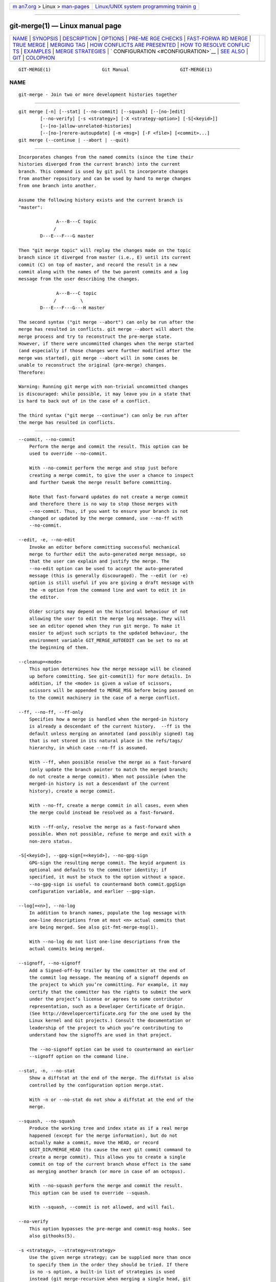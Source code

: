.. container:: page-top

.. container:: nav-bar

   +----------------------------------+----------------------------------+
   | `m                               | `Linux/UNIX system programming   |
   | an7.org <../../../index.html>`__ | trainin                          |
   | > Linux >                        | g <http://man7.org/training/>`__ |
   | `man-pages <../index.html>`__    |                                  |
   +----------------------------------+----------------------------------+

--------------

git-merge(1) — Linux manual page
================================

+-----------------------------------+-----------------------------------+
| `NAME <#NAME>`__ \|               |                                   |
| `SYNOPSIS <#SYNOPSIS>`__ \|       |                                   |
| `DESCRIPTION <#DESCRIPTION>`__ \| |                                   |
| `OPTIONS <#OPTIONS>`__ \|         |                                   |
| `PRE-ME                           |                                   |
| RGE CHECKS <#PRE-MERGE_CHECKS>`__ |                                   |
| \|                                |                                   |
| `FAST-FORWA                       |                                   |
| RD MERGE <#FAST-FORWARD_MERGE>`__ |                                   |
| \| `TRUE MERGE <#TRUE_MERGE>`__   |                                   |
| \| `MERGING TAG <#MERGING_TAG>`__ |                                   |
| \|                                |                                   |
| `HOW CONFLICTS ARE PRESENTED      |                                   |
| <#HOW_CONFLICTS_ARE_PRESENTED>`__ |                                   |
| \|                                |                                   |
| `HOW TO RESOLVE CONFLIC           |                                   |
| TS <#HOW_TO_RESOLVE_CONFLICTS>`__ |                                   |
| \| `EXAMPLES <#EXAMPLES>`__ \|    |                                   |
| `MERGE                            |                                   |
| STRATEGIES <#MERGE_STRATEGIES>`__ |                                   |
| \|                                |                                   |
| `                                 |                                   |
| CONFIGURATION <#CONFIGURATION>`__ |                                   |
| \| `SEE ALSO <#SEE_ALSO>`__ \|    |                                   |
| `GIT <#GIT>`__ \|                 |                                   |
| `COLOPHON <#COLOPHON>`__          |                                   |
+-----------------------------------+-----------------------------------+
| .. container:: man-search-box     |                                   |
+-----------------------------------+-----------------------------------+

::

   GIT-MERGE(1)                   Git Manual                   GIT-MERGE(1)

NAME
-------------------------------------------------

::

          git-merge - Join two or more development histories together


---------------------------------------------------------

::

          git merge [-n] [--stat] [--no-commit] [--squash] [--[no-]edit]
                  [--no-verify] [-s <strategy>] [-X <strategy-option>] [-S[<keyid>]]
                  [--[no-]allow-unrelated-histories]
                  [--[no-]rerere-autoupdate] [-m <msg>] [-F <file>] [<commit>...]
          git merge (--continue | --abort | --quit)


---------------------------------------------------------------

::

          Incorporates changes from the named commits (since the time their
          histories diverged from the current branch) into the current
          branch. This command is used by git pull to incorporate changes
          from another repository and can be used by hand to merge changes
          from one branch into another.

          Assume the following history exists and the current branch is
          "master":

                        A---B---C topic
                       /
                  D---E---F---G master

          Then "git merge topic" will replay the changes made on the topic
          branch since it diverged from master (i.e., E) until its current
          commit (C) on top of master, and record the result in a new
          commit along with the names of the two parent commits and a log
          message from the user describing the changes.

                        A---B---C topic
                       /         \
                  D---E---F---G---H master

          The second syntax ("git merge --abort") can only be run after the
          merge has resulted in conflicts. git merge --abort will abort the
          merge process and try to reconstruct the pre-merge state.
          However, if there were uncommitted changes when the merge started
          (and especially if those changes were further modified after the
          merge was started), git merge --abort will in some cases be
          unable to reconstruct the original (pre-merge) changes.
          Therefore:

          Warning: Running git merge with non-trivial uncommitted changes
          is discouraged: while possible, it may leave you in a state that
          is hard to back out of in the case of a conflict.

          The third syntax ("git merge --continue") can only be run after
          the merge has resulted in conflicts.


-------------------------------------------------------

::

          --commit, --no-commit
              Perform the merge and commit the result. This option can be
              used to override --no-commit.

              With --no-commit perform the merge and stop just before
              creating a merge commit, to give the user a chance to inspect
              and further tweak the merge result before committing.

              Note that fast-forward updates do not create a merge commit
              and therefore there is no way to stop those merges with
              --no-commit. Thus, if you want to ensure your branch is not
              changed or updated by the merge command, use --no-ff with
              --no-commit.

          --edit, -e, --no-edit
              Invoke an editor before committing successful mechanical
              merge to further edit the auto-generated merge message, so
              that the user can explain and justify the merge. The
              --no-edit option can be used to accept the auto-generated
              message (this is generally discouraged). The --edit (or -e)
              option is still useful if you are giving a draft message with
              the -m option from the command line and want to edit it in
              the editor.

              Older scripts may depend on the historical behaviour of not
              allowing the user to edit the merge log message. They will
              see an editor opened when they run git merge. To make it
              easier to adjust such scripts to the updated behaviour, the
              environment variable GIT_MERGE_AUTOEDIT can be set to no at
              the beginning of them.

          --cleanup=<mode>
              This option determines how the merge message will be cleaned
              up before committing. See git-commit(1) for more details. In
              addition, if the <mode> is given a value of scissors,
              scissors will be appended to MERGE_MSG before being passed on
              to the commit machinery in the case of a merge conflict.

          --ff, --no-ff, --ff-only
              Specifies how a merge is handled when the merged-in history
              is already a descendant of the current history.  --ff is the
              default unless merging an annotated (and possibly signed) tag
              that is not stored in its natural place in the refs/tags/
              hierarchy, in which case --no-ff is assumed.

              With --ff, when possible resolve the merge as a fast-forward
              (only update the branch pointer to match the merged branch;
              do not create a merge commit). When not possible (when the
              merged-in history is not a descendant of the current
              history), create a merge commit.

              With --no-ff, create a merge commit in all cases, even when
              the merge could instead be resolved as a fast-forward.

              With --ff-only, resolve the merge as a fast-forward when
              possible. When not possible, refuse to merge and exit with a
              non-zero status.

          -S[<keyid>], --gpg-sign[=<keyid>], --no-gpg-sign
              GPG-sign the resulting merge commit. The keyid argument is
              optional and defaults to the committer identity; if
              specified, it must be stuck to the option without a space.
              --no-gpg-sign is useful to countermand both commit.gpgSign
              configuration variable, and earlier --gpg-sign.

          --log[=<n>], --no-log
              In addition to branch names, populate the log message with
              one-line descriptions from at most <n> actual commits that
              are being merged. See also git-fmt-merge-msg(1).

              With --no-log do not list one-line descriptions from the
              actual commits being merged.

          --signoff, --no-signoff
              Add a Signed-off-by trailer by the committer at the end of
              the commit log message. The meaning of a signoff depends on
              the project to which you’re committing. For example, it may
              certify that the committer has the rights to submit the work
              under the project’s license or agrees to some contributor
              representation, such as a Developer Certificate of Origin.
              (See http://developercertificate.org for the one used by the
              Linux kernel and Git projects.) Consult the documentation or
              leadership of the project to which you’re contributing to
              understand how the signoffs are used in that project.

              The --no-signoff option can be used to countermand an earlier
              --signoff option on the command line.

          --stat, -n, --no-stat
              Show a diffstat at the end of the merge. The diffstat is also
              controlled by the configuration option merge.stat.

              With -n or --no-stat do not show a diffstat at the end of the
              merge.

          --squash, --no-squash
              Produce the working tree and index state as if a real merge
              happened (except for the merge information), but do not
              actually make a commit, move the HEAD, or record
              $GIT_DIR/MERGE_HEAD (to cause the next git commit command to
              create a merge commit). This allows you to create a single
              commit on top of the current branch whose effect is the same
              as merging another branch (or more in case of an octopus).

              With --no-squash perform the merge and commit the result.
              This option can be used to override --squash.

              With --squash, --commit is not allowed, and will fail.

          --no-verify
              This option bypasses the pre-merge and commit-msg hooks. See
              also githooks(5).

          -s <strategy>, --strategy=<strategy>
              Use the given merge strategy; can be supplied more than once
              to specify them in the order they should be tried. If there
              is no -s option, a built-in list of strategies is used
              instead (git merge-recursive when merging a single head, git
              merge-octopus otherwise).

          -X <option>, --strategy-option=<option>
              Pass merge strategy specific option through to the merge
              strategy.

          --verify-signatures, --no-verify-signatures
              Verify that the tip commit of the side branch being merged is
              signed with a valid key, i.e. a key that has a valid uid: in
              the default trust model, this means the signing key has been
              signed by a trusted key. If the tip commit of the side branch
              is not signed with a valid key, the merge is aborted.

          --summary, --no-summary
              Synonyms to --stat and --no-stat; these are deprecated and
              will be removed in the future.

          -q, --quiet
              Operate quietly. Implies --no-progress.

          -v, --verbose
              Be verbose.

          --progress, --no-progress
              Turn progress on/off explicitly. If neither is specified,
              progress is shown if standard error is connected to a
              terminal. Note that not all merge strategies may support
              progress reporting.

          --autostash, --no-autostash
              Automatically create a temporary stash entry before the
              operation begins, record it in the special ref
              MERGE_AUTOSTASH and apply it after the operation ends. This
              means that you can run the operation on a dirty worktree.
              However, use with care: the final stash application after a
              successful merge might result in non-trivial conflicts.

          --allow-unrelated-histories
              By default, git merge command refuses to merge histories that
              do not share a common ancestor. This option can be used to
              override this safety when merging histories of two projects
              that started their lives independently. As that is a very
              rare occasion, no configuration variable to enable this by
              default exists and will not be added.

          -m <msg>
              Set the commit message to be used for the merge commit (in
              case one is created).

              If --log is specified, a shortlog of the commits being merged
              will be appended to the specified message.

              The git fmt-merge-msg command can be used to give a good
              default for automated git merge invocations. The automated
              message can include the branch description.

          -F <file>, --file=<file>
              Read the commit message to be used for the merge commit (in
              case one is created).

              If --log is specified, a shortlog of the commits being merged
              will be appended to the specified message.

          --rerere-autoupdate, --no-rerere-autoupdate
              Allow the rerere mechanism to update the index with the
              result of auto-conflict resolution if possible.

          --overwrite-ignore, --no-overwrite-ignore
              Silently overwrite ignored files from the merge result. This
              is the default behavior. Use --no-overwrite-ignore to abort.

          --abort
              Abort the current conflict resolution process, and try to
              reconstruct the pre-merge state. If an autostash entry is
              present, apply it to the worktree.

              If there were uncommitted worktree changes present when the
              merge started, git merge --abort will in some cases be unable
              to reconstruct these changes. It is therefore recommended to
              always commit or stash your changes before running git merge.

              git merge --abort is equivalent to git reset --merge when
              MERGE_HEAD is present unless MERGE_AUTOSTASH is also present
              in which case git merge --abort applies the stash entry to
              the worktree whereas git reset --merge will save the stashed
              changes in the stash list.

          --quit
              Forget about the current merge in progress. Leave the index
              and the working tree as-is. If MERGE_AUTOSTASH is present,
              the stash entry will be saved to the stash list.

          --continue
              After a git merge stops due to conflicts you can conclude the
              merge by running git merge --continue (see "HOW TO RESOLVE
              CONFLICTS" section below).

          <commit>...
              Commits, usually other branch heads, to merge into our
              branch. Specifying more than one commit will create a merge
              with more than two parents (affectionately called an Octopus
              merge).

              If no commit is given from the command line, merge the
              remote-tracking branches that the current branch is
              configured to use as its upstream. See also the configuration
              section of this manual page.

              When FETCH_HEAD (and no other commit) is specified, the
              branches recorded in the .git/FETCH_HEAD file by the previous
              invocation of git fetch for merging are merged to the current
              branch.


-------------------------------------------------------------------------

::

          Before applying outside changes, you should get your own work in
          good shape and committed locally, so it will not be clobbered if
          there are conflicts. See also git-stash(1). git pull and git
          merge will stop without doing anything when local uncommitted
          changes overlap with files that git pull/git merge may need to
          update.

          To avoid recording unrelated changes in the merge commit, git
          pull and git merge will also abort if there are any changes
          registered in the index relative to the HEAD commit. (Special
          narrow exceptions to this rule may exist depending on which merge
          strategy is in use, but generally, the index must match HEAD.)

          If all named commits are already ancestors of HEAD, git merge
          will exit early with the message "Already up to date."


-----------------------------------------------------------------------------

::

          Often the current branch head is an ancestor of the named commit.
          This is the most common case especially when invoked from git
          pull: you are tracking an upstream repository, you have committed
          no local changes, and now you want to update to a newer upstream
          revision. In this case, a new commit is not needed to store the
          combined history; instead, the HEAD (along with the index) is
          updated to point at the named commit, without creating an extra
          merge commit.

          This behavior can be suppressed with the --no-ff option.


-------------------------------------------------------------

::

          Except in a fast-forward merge (see above), the branches to be
          merged must be tied together by a merge commit that has both of
          them as its parents.

          A merged version reconciling the changes from all branches to be
          merged is committed, and your HEAD, index, and working tree are
          updated to it. It is possible to have modifications in the
          working tree as long as they do not overlap; the update will
          preserve them.

          When it is not obvious how to reconcile the changes, the
          following happens:

           1. The HEAD pointer stays the same.

           2. The MERGE_HEAD ref is set to point to the other branch head.

           3. Paths that merged cleanly are updated both in the index file
              and in your working tree.

           4. For conflicting paths, the index file records up to three
              versions: stage 1 stores the version from the common
              ancestor, stage 2 from HEAD, and stage 3 from MERGE_HEAD (you
              can inspect the stages with git ls-files -u). The working
              tree files contain the result of the "merge" program; i.e.
              3-way merge results with familiar conflict markers <<< ===
              >>>.

           5. No other changes are made. In particular, the local
              modifications you had before you started merge will stay the
              same and the index entries for them stay as they were, i.e.
              matching HEAD.

          If you tried a merge which resulted in complex conflicts and want
          to start over, you can recover with git merge --abort.


---------------------------------------------------------------

::

          When merging an annotated (and possibly signed) tag, Git always
          creates a merge commit even if a fast-forward merge is possible,
          and the commit message template is prepared with the tag message.
          Additionally, if the tag is signed, the signature check is
          reported as a comment in the message template. See also
          git-tag(1).

          When you want to just integrate with the work leading to the
          commit that happens to be tagged, e.g. synchronizing with an
          upstream release point, you may not want to make an unnecessary
          merge commit.

          In such a case, you can "unwrap" the tag yourself before feeding
          it to git merge, or pass --ff-only when you do not have any work
          on your own. e.g.

              git fetch origin
              git merge v1.2.3^0
              git merge --ff-only v1.2.3


-----------------------------------------------------------------------------------------------

::

          During a merge, the working tree files are updated to reflect the
          result of the merge. Among the changes made to the common
          ancestor’s version, non-overlapping ones (that is, you changed an
          area of the file while the other side left that area intact, or
          vice versa) are incorporated in the final result verbatim. When
          both sides made changes to the same area, however, Git cannot
          randomly pick one side over the other, and asks you to resolve it
          by leaving what both sides did to that area.

          By default, Git uses the same style as the one used by the
          "merge" program from the RCS suite to present such a conflicted
          hunk, like this:

              Here are lines that are either unchanged from the common
              ancestor, or cleanly resolved because only one side changed.
              <<<<<<< yours:sample.txt
              Conflict resolution is hard;
              let's go shopping.
              =======
              Git makes conflict resolution easy.
              >>>>>>> theirs:sample.txt
              And here is another line that is cleanly resolved or unmodified.

          The area where a pair of conflicting changes happened is marked
          with markers <<<<<<<, =======, and >>>>>>>. The part before the
          ======= is typically your side, and the part afterwards is
          typically their side.

          The default format does not show what the original said in the
          conflicting area. You cannot tell how many lines are deleted and
          replaced with Barbie’s remark on your side. The only thing you
          can tell is that your side wants to say it is hard and you’d
          prefer to go shopping, while the other side wants to claim it is
          easy.

          An alternative style can be used by setting the
          "merge.conflictStyle" configuration variable to "diff3". In
          "diff3" style, the above conflict may look like this:

              Here are lines that are either unchanged from the common
              ancestor, or cleanly resolved because only one side changed.
              <<<<<<< yours:sample.txt
              Conflict resolution is hard;
              let's go shopping.
              |||||||
              Conflict resolution is hard.
              =======
              Git makes conflict resolution easy.
              >>>>>>> theirs:sample.txt
              And here is another line that is cleanly resolved or unmodified.

          In addition to the <<<<<<<, =======, and >>>>>>> markers, it uses
          another ||||||| marker that is followed by the original text. You
          can tell that the original just stated a fact, and your side
          simply gave in to that statement and gave up, while the other
          side tried to have a more positive attitude. You can sometimes
          come up with a better resolution by viewing the original.


-----------------------------------------------------------------------------------------

::

          After seeing a conflict, you can do two things:

          •   Decide not to merge. The only clean-ups you need are to reset
              the index file to the HEAD commit to reverse 2. and to clean
              up working tree changes made by 2. and 3.; git merge --abort
              can be used for this.

          •   Resolve the conflicts. Git will mark the conflicts in the
              working tree. Edit the files into shape and git add them to
              the index. Use git commit or git merge --continue to seal the
              deal. The latter command checks whether there is a
              (interrupted) merge in progress before calling git commit.

          You can work through the conflict with a number of tools:

          •   Use a mergetool.  git mergetool to launch a graphical
              mergetool which will work you through the merge.

          •   Look at the diffs.  git diff will show a three-way diff,
              highlighting changes from both the HEAD and MERGE_HEAD
              versions.

          •   Look at the diffs from each branch.  git log --merge -p
              <path> will show diffs first for the HEAD version and then
              the MERGE_HEAD version.

          •   Look at the originals.  git show :1:filename shows the common
              ancestor, git show :2:filename shows the HEAD version, and
              git show :3:filename shows the MERGE_HEAD version.


---------------------------------------------------------

::

          •   Merge branches fixes and enhancements on top of the current
              branch, making an octopus merge:

                  $ git merge fixes enhancements

          •   Merge branch obsolete into the current branch, using ours
              merge strategy:

                  $ git merge -s ours obsolete

          •   Merge branch maint into the current branch, but do not make a
              new commit automatically:

                  $ git merge --no-commit maint

              This can be used when you want to include further changes to
              the merge, or want to write your own merge commit message.

              You should refrain from abusing this option to sneak
              substantial changes into a merge commit. Small fixups like
              bumping release/version name would be acceptable.


-------------------------------------------------------------------------

::

          The merge mechanism (git merge and git pull commands) allows the
          backend merge strategies to be chosen with -s option. Some
          strategies can also take their own options, which can be passed
          by giving -X<option> arguments to git merge and/or git pull.

          resolve
              This can only resolve two heads (i.e. the current branch and
              another branch you pulled from) using a 3-way merge
              algorithm. It tries to carefully detect criss-cross merge
              ambiguities and is considered generally safe and fast.

          recursive
              This can only resolve two heads using a 3-way merge
              algorithm. When there is more than one common ancestor that
              can be used for 3-way merge, it creates a merged tree of the
              common ancestors and uses that as the reference tree for the
              3-way merge. This has been reported to result in fewer merge
              conflicts without causing mismerges by tests done on actual
              merge commits taken from Linux 2.6 kernel development
              history. Additionally this can detect and handle merges
              involving renames, but currently cannot make use of detected
              copies. This is the default merge strategy when pulling or
              merging one branch.

              The recursive strategy can take the following options:

              ours
                  This option forces conflicting hunks to be auto-resolved
                  cleanly by favoring our version. Changes from the other
                  tree that do not conflict with our side are reflected in
                  the merge result. For a binary file, the entire contents
                  are taken from our side.

                  This should not be confused with the ours merge strategy,
                  which does not even look at what the other tree contains
                  at all. It discards everything the other tree did,
                  declaring our history contains all that happened in it.

              theirs
                  This is the opposite of ours; note that, unlike ours,
                  there is no theirs merge strategy to confuse this merge
                  option with.

              patience
                  With this option, merge-recursive spends a little extra
                  time to avoid mismerges that sometimes occur due to
                  unimportant matching lines (e.g., braces from distinct
                  functions). Use this when the branches to be merged have
                  diverged wildly. See also git-diff(1) --patience.

              diff-algorithm=[patience|minimal|histogram|myers]
                  Tells merge-recursive to use a different diff algorithm,
                  which can help avoid mismerges that occur due to
                  unimportant matching lines (such as braces from distinct
                  functions). See also git-diff(1) --diff-algorithm.

              ignore-space-change, ignore-all-space, ignore-space-at-eol,
              ignore-cr-at-eol
                  Treats lines with the indicated type of whitespace change
                  as unchanged for the sake of a three-way merge.
                  Whitespace changes mixed with other changes to a line are
                  not ignored. See also git-diff(1) -b, -w,
                  --ignore-space-at-eol, and --ignore-cr-at-eol.

                  •   If their version only introduces whitespace changes
                      to a line, our version is used;

                  •   If our version introduces whitespace changes but
                      their version includes a substantial change, their
                      version is used;

                  •   Otherwise, the merge proceeds in the usual way.

              renormalize
                  This runs a virtual check-out and check-in of all three
                  stages of a file when resolving a three-way merge. This
                  option is meant to be used when merging branches with
                  different clean filters or end-of-line normalization
                  rules. See "Merging branches with differing
                  checkin/checkout attributes" in gitattributes(5) for
                  details.

              no-renormalize
                  Disables the renormalize option. This overrides the
                  merge.renormalize configuration variable.

              no-renames
                  Turn off rename detection. This overrides the
                  merge.renames configuration variable. See also
                  git-diff(1) --no-renames.

              find-renames[=<n>]
                  Turn on rename detection, optionally setting the
                  similarity threshold. This is the default. This overrides
                  the merge.renames configuration variable. See also
                  git-diff(1) --find-renames.

              rename-threshold=<n>
                  Deprecated synonym for find-renames=<n>.

              subtree[=<path>]
                  This option is a more advanced form of subtree strategy,
                  where the strategy makes a guess on how two trees must be
                  shifted to match with each other when merging. Instead,
                  the specified path is prefixed (or stripped from the
                  beginning) to make the shape of two trees to match.

          octopus
              This resolves cases with more than two heads, but refuses to
              do a complex merge that needs manual resolution. It is
              primarily meant to be used for bundling topic branch heads
              together. This is the default merge strategy when pulling or
              merging more than one branch.

          ours
              This resolves any number of heads, but the resulting tree of
              the merge is always that of the current branch head,
              effectively ignoring all changes from all other branches. It
              is meant to be used to supersede old development history of
              side branches. Note that this is different from the -Xours
              option to the recursive merge strategy.

          subtree
              This is a modified recursive strategy. When merging trees A
              and B, if B corresponds to a subtree of A, B is first
              adjusted to match the tree structure of A, instead of reading
              the trees at the same level. This adjustment is also done to
              the common ancestor tree.

          With the strategies that use 3-way merge (including the default,
          recursive), if a change is made on both branches, but later
          reverted on one of the branches, that change will be present in
          the merged result; some people find this behavior confusing. It
          occurs because only the heads and the merge base are considered
          when performing a merge, not the individual commits. The merge
          algorithm therefore considers the reverted change as no change at
          all, and substitutes the changed version instead.


-------------------------------------------------------------------

::

          merge.conflictStyle
              Specify the style in which conflicted hunks are written out
              to working tree files upon merge. The default is "merge",
              which shows a <<<<<<< conflict marker, changes made by one
              side, a ======= marker, changes made by the other side, and
              then a >>>>>>> marker. An alternate style, "diff3", adds a
              ||||||| marker and the original text before the =======
              marker.

          merge.defaultToUpstream
              If merge is called without any commit argument, merge the
              upstream branches configured for the current branch by using
              their last observed values stored in their remote-tracking
              branches. The values of the branch.<current branch>.merge
              that name the branches at the remote named by branch.<current
              branch>.remote are consulted, and then they are mapped via
              remote.<remote>.fetch to their corresponding remote-tracking
              branches, and the tips of these tracking branches are merged.
              Defaults to true.

          merge.ff
              By default, Git does not create an extra merge commit when
              merging a commit that is a descendant of the current commit.
              Instead, the tip of the current branch is fast-forwarded.
              When set to false, this variable tells Git to create an extra
              merge commit in such a case (equivalent to giving the --no-ff
              option from the command line). When set to only, only such
              fast-forward merges are allowed (equivalent to giving the
              --ff-only option from the command line).

          merge.verifySignatures
              If true, this is equivalent to the --verify-signatures
              command line option. See git-merge(1) for details.

          merge.branchdesc
              In addition to branch names, populate the log message with
              the branch description text associated with them. Defaults to
              false.

          merge.log
              In addition to branch names, populate the log message with at
              most the specified number of one-line descriptions from the
              actual commits that are being merged. Defaults to false, and
              true is a synonym for 20.

          merge.suppressDest
              By adding a glob that matches the names of integration
              branches to this multi-valued configuration variable, the
              default merge message computed for merges into these
              integration branches will omit "into <branch name>" from its
              title.

              An element with an empty value can be used to clear the list
              of globs accumulated from previous configuration entries.
              When there is no merge.suppressDest variable defined, the
              default value of master is used for backward compatibility.

          merge.renameLimit
              The number of files to consider in the exhaustive portion of
              rename detection during a merge. If not specified, defaults
              to the value of diff.renameLimit. If neither
              merge.renameLimit nor diff.renameLimit are specified,
              currently defaults to 7000. This setting has no effect if
              rename detection is turned off.

          merge.renames
              Whether Git detects renames. If set to "false", rename
              detection is disabled. If set to "true", basic rename
              detection is enabled. Defaults to the value of diff.renames.

          merge.directoryRenames
              Whether Git detects directory renames, affecting what happens
              at merge time to new files added to a directory on one side
              of history when that directory was renamed on the other side
              of history. If merge.directoryRenames is set to "false",
              directory rename detection is disabled, meaning that such new
              files will be left behind in the old directory. If set to
              "true", directory rename detection is enabled, meaning that
              such new files will be moved into the new directory. If set
              to "conflict", a conflict will be reported for such paths. If
              merge.renames is false, merge.directoryRenames is ignored and
              treated as false. Defaults to "conflict".

          merge.renormalize
              Tell Git that canonical representation of files in the
              repository has changed over time (e.g. earlier commits record
              text files with CRLF line endings, but recent ones use LF
              line endings). In such a repository, Git can convert the data
              recorded in commits to a canonical form before performing a
              merge to reduce unnecessary conflicts. For more information,
              see section "Merging branches with differing checkin/checkout
              attributes" in gitattributes(5).

          merge.stat
              Whether to print the diffstat between ORIG_HEAD and the merge
              result at the end of the merge. True by default.

          merge.autoStash
              When set to true, automatically create a temporary stash
              entry before the operation begins, and apply it after the
              operation ends. This means that you can run merge on a dirty
              worktree. However, use with care: the final stash application
              after a successful merge might result in non-trivial
              conflicts. This option can be overridden by the
              --no-autostash and --autostash options of git-merge(1).
              Defaults to false.

          merge.tool
              Controls which merge tool is used by git-mergetool(1). The
              list below shows the valid built-in values. Any other value
              is treated as a custom merge tool and requires that a
              corresponding mergetool.<tool>.cmd variable is defined.

          merge.guitool
              Controls which merge tool is used by git-mergetool(1) when
              the -g/--gui flag is specified. The list below shows the
              valid built-in values. Any other value is treated as a custom
              merge tool and requires that a corresponding
              mergetool.<guitool>.cmd variable is defined.

              •   araxis

              •   bc

              •   bc3

              •   bc4

              •   codecompare

              •   deltawalker

              •   diffmerge

              •   diffuse

              •   ecmerge

              •   emerge

              •   examdiff

              •   guiffy

              •   gvimdiff

              •   gvimdiff1

              •   gvimdiff2

              •   gvimdiff3

              •   kdiff3

              •   meld

              •   nvimdiff

              •   nvimdiff1

              •   nvimdiff2

              •   nvimdiff3

              •   opendiff

              •   p4merge

              •   smerge

              •   tkdiff

              •   tortoisemerge

              •   vimdiff

              •   vimdiff1

              •   vimdiff2

              •   vimdiff3

              •   winmerge

              •   xxdiff

          merge.verbosity
              Controls the amount of output shown by the recursive merge
              strategy. Level 0 outputs nothing except a final error
              message if conflicts were detected. Level 1 outputs only
              conflicts, 2 outputs conflicts and file changes. Level 5 and
              above outputs debugging information. The default is level 2.
              Can be overridden by the GIT_MERGE_VERBOSITY environment
              variable.

          merge.<driver>.name
              Defines a human-readable name for a custom low-level merge
              driver. See gitattributes(5) for details.

          merge.<driver>.driver
              Defines the command that implements a custom low-level merge
              driver. See gitattributes(5) for details.

          merge.<driver>.recursive
              Names a low-level merge driver to be used when performing an
              internal merge between common ancestors. See gitattributes(5)
              for details.

          branch.<name>.mergeOptions
              Sets default options for merging into branch <name>. The
              syntax and supported options are the same as those of git
              merge, but option values containing whitespace characters are
              currently not supported.


---------------------------------------------------------

::

          git-fmt-merge-msg(1), git-pull(1), gitattributes(5),
          git-reset(1), git-diff(1), git-ls-files(1), git-add(1),
          git-rm(1), git-mergetool(1)


-----------------------------------------------

::

          Part of the git(1) suite

COLOPHON
---------------------------------------------------------

::

          This page is part of the git (Git distributed version control
          system) project.  Information about the project can be found at
          ⟨http://git-scm.com/⟩.  If you have a bug report for this manual
          page, see ⟨http://git-scm.com/community⟩.  This page was obtained
          from the project's upstream Git repository
          ⟨https://github.com/git/git.git⟩ on 2021-08-27.  (At that time,
          the date of the most recent commit that was found in the
          repository was 2021-08-24.)  If you discover any rendering
          problems in this HTML version of the page, or you believe there
          is a better or more up-to-date source for the page, or you have
          corrections or improvements to the information in this COLOPHON
          (which is not part of the original manual page), send a mail to
          man-pages@man7.org

   Git 2.33.0.69.gc420321         08/27/2021                   GIT-MERGE(1)

--------------

Pages that refer to this page: `git(1) <../man1/git.1.html>`__, 
`git-cherry-pick(1) <../man1/git-cherry-pick.1.html>`__, 
`git-commit(1) <../man1/git-commit.1.html>`__, 
`git-config(1) <../man1/git-config.1.html>`__, 
`git-fmt-merge-msg(1) <../man1/git-fmt-merge-msg.1.html>`__, 
`git-merge(1) <../man1/git-merge.1.html>`__, 
`git-merge-base(1) <../man1/git-merge-base.1.html>`__, 
`git-pull(1) <../man1/git-pull.1.html>`__, 
`git-revert(1) <../man1/git-revert.1.html>`__, 
`githooks(5) <../man5/githooks.5.html>`__, 
`giteveryday(7) <../man7/giteveryday.7.html>`__, 
`gitworkflows(7) <../man7/gitworkflows.7.html>`__

--------------

--------------

.. container:: footer

   +-----------------------+-----------------------+-----------------------+
   | HTML rendering        |                       | |Cover of TLPI|       |
   | created 2021-08-27 by |                       |                       |
   | `Michael              |                       |                       |
   | Ker                   |                       |                       |
   | risk <https://man7.or |                       |                       |
   | g/mtk/index.html>`__, |                       |                       |
   | author of `The Linux  |                       |                       |
   | Programming           |                       |                       |
   | Interface <https:     |                       |                       |
   | //man7.org/tlpi/>`__, |                       |                       |
   | maintainer of the     |                       |                       |
   | `Linux man-pages      |                       |                       |
   | project <             |                       |                       |
   | https://www.kernel.or |                       |                       |
   | g/doc/man-pages/>`__. |                       |                       |
   |                       |                       |                       |
   | For details of        |                       |                       |
   | in-depth **Linux/UNIX |                       |                       |
   | system programming    |                       |                       |
   | training courses**    |                       |                       |
   | that I teach, look    |                       |                       |
   | `here <https://ma     |                       |                       |
   | n7.org/training/>`__. |                       |                       |
   |                       |                       |                       |
   | Hosting by `jambit    |                       |                       |
   | GmbH                  |                       |                       |
   | <https://www.jambit.c |                       |                       |
   | om/index_en.html>`__. |                       |                       |
   +-----------------------+-----------------------+-----------------------+

--------------

.. container:: statcounter

   |Web Analytics Made Easy - StatCounter|

.. |Cover of TLPI| image:: https://man7.org/tlpi/cover/TLPI-front-cover-vsmall.png
   :target: https://man7.org/tlpi/
.. |Web Analytics Made Easy - StatCounter| image:: https://c.statcounter.com/7422636/0/9b6714ff/1/
   :class: statcounter
   :target: https://statcounter.com/
